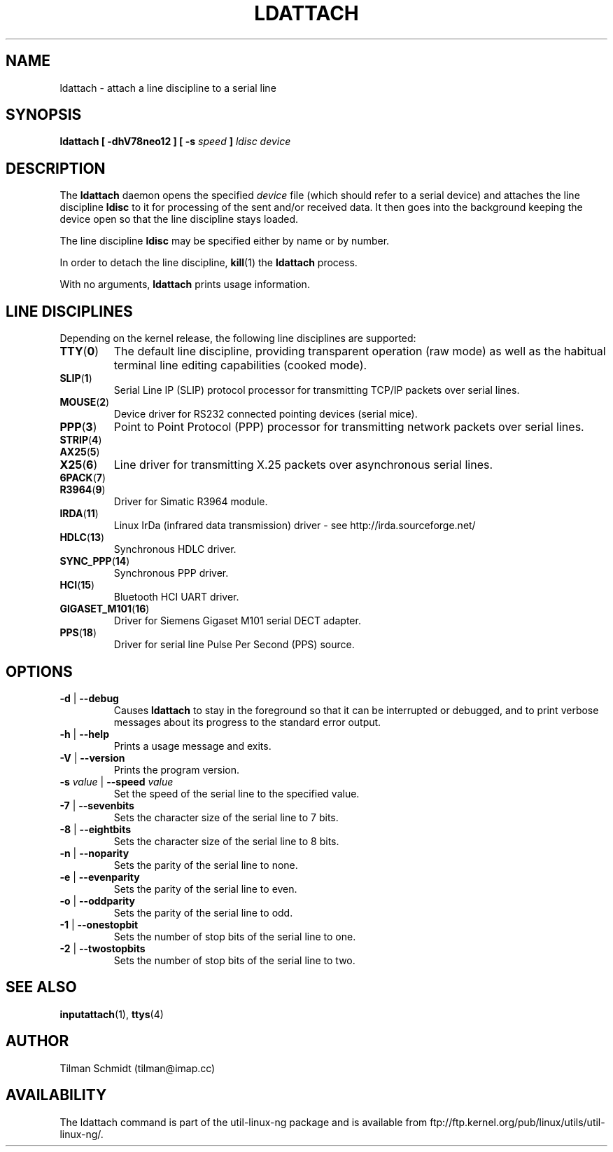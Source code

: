 .\" Copyright 2008 Tilman Schmidt (tilman@imap.cc)
.\" May be distributed under the GNU General Public License version 2 or later
.TH LDATTACH 8 "14 January 2008" "Linux 2.6" "Linux Programmer's Manual"
.SH NAME
ldattach \- attach a line discipline to a serial line
.SH SYNOPSIS
.nf
.BI "ldattach [ \-dhV78neo12 ] [ \-s " speed " ] " "ldisc device"
.fi
.SH DESCRIPTION
The
.B ldattach
daemon opens the specified
.I device
file
(which should refer to a serial device)
and attaches the line discipline
.B ldisc
to it for processing of the sent and/or received data.
It then goes into the background keeping the device open so that the
line discipline stays loaded.

The line discipline
.B ldisc
may be specified either by name
or by number.

In order to detach the line discipline,
.BR kill (1)
the
.B ldattach
process.

With no arguments,
.B ldattach
prints usage information.
.SH LINE DISCIPLINES
Depending on the kernel release, the following line disciplines are supported:
.TP
.BR TTY ( 0 )
The default line discipline,
providing transparent operation (raw mode)
as well as the habitual terminal line editing capabilities (cooked mode).
.TP
.BR SLIP ( 1 )
Serial Line IP (SLIP) protocol processor
for transmitting TCP/IP packets over serial lines.
.TP
.BR MOUSE ( 2 )
Device driver for RS232 connected pointing devices (serial mice).
.TP
.BR PPP ( 3 )
Point to Point Protocol (PPP) processor
for transmitting network packets over serial lines.
.TP
.BR STRIP ( 4 )
.TP
.BR AX25 ( 5 )
.TP
.BR X25 ( 6 )
Line driver for transmitting X.25 packets over asynchronous serial lines.
.TP
.BR 6PACK ( 7 )
.TP
.BR R3964 ( 9 )
Driver for Simatic R3964 module.
.TP
.BR IRDA ( 11 )
Linux IrDa (infrared data transmission) driver -
see http://irda.sourceforge.net/
.TP
.BR HDLC ( 13 )
Synchronous HDLC driver.
.TP
.BR SYNC_PPP ( 14 )
Synchronous PPP driver.
.TP
.BR HCI ( 15 )
Bluetooth HCI UART driver.
.TP
.BR GIGASET_M101 ( 16 )
Driver for Siemens Gigaset M101 serial DECT adapter.
.TP
.BR PPS ( 18 )
Driver for serial line Pulse Per Second (PPS) source.
.SH OPTIONS
.TP
\fB-d\fP | \fB--debug\fP
Causes
.B ldattach
to stay in the foreground so that it can be interrupted or debugged,
and to print verbose messages about its progress to the standard error output.
.TP
\fB-h\fP | \fB--help\fP
Prints a usage message and exits.
.TP
\fB-V\fP | \fB--version\fP
Prints the program version.
.TP
\fB-s\fP \fIvalue\fP | \fB--speed\fP \fIvalue\fP
Set the speed of the serial line to the specified value.
.TP
\fB-7\fP | \fB--sevenbits\fP
Sets the character size of the serial line to 7 bits.
.TP
\fB-8\fP | \fB--eightbits\fP
Sets the character size of the serial line to 8 bits.
.TP
\fB-n\fP | \fB--noparity\fP
Sets the parity of the serial line to none.
.TP
\fB-e\fP | \fB--evenparity\fP
Sets the parity of the serial line to even.
.TP
\fB-o\fP | \fB--oddparity\fP
Sets the parity of the serial line to odd.
.TP
\fB-1\fP | \fB--onestopbit\fP
Sets the number of stop bits of the serial line to one.
.TP
\fB-2\fP | \fB--twostopbits\fP
Sets the number of stop bits of the serial line to two.
.SH "SEE ALSO"
.BR inputattach (1),
.BR ttys (4)
.SH AUTHOR
.nf
Tilman Schmidt (tilman@imap.cc)
.fi
.SH AVAILABILITY
The ldattach command is part of the util-linux-ng package
and is available from
ftp://ftp.kernel.org/pub/linux/utils/util-linux-ng/.
